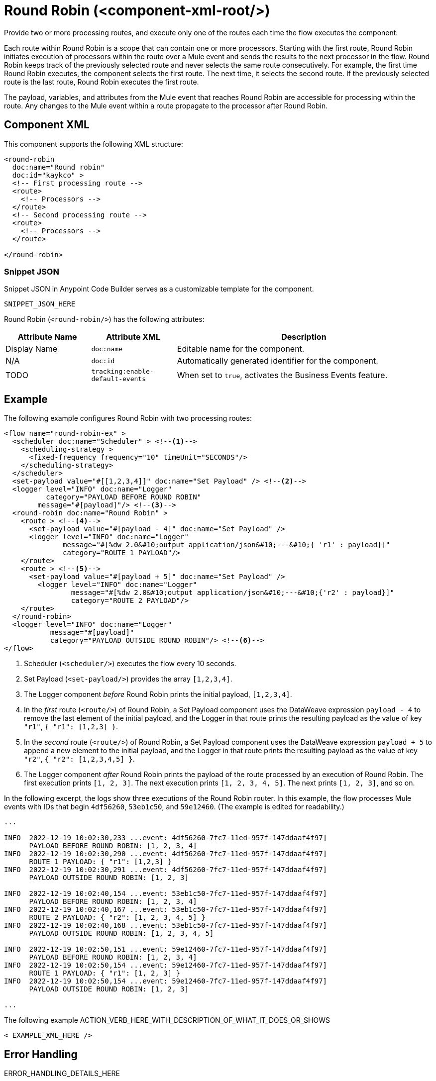 //
//tag::component-title[]

= Round Robin (<component-xml-root/>)

//end::component-title[]
//

//
//tag::component-short-description[]
//     Short description of the form "Do something..." 
//     Example: "Configure log messages anywhere in a flow."

Provide two or more processing routes, and execute only one of the routes each time the flow executes the component.

//end::component-short-description[]
//

//
//tag::component-long-description[]

Each route within Round Robin is a scope that can contain one or more processors. Starting with the first route, Round Robin initiates execution of processors within the route over a Mule event and sends the results to the next processor in the flow. Round Robin keeps track of the previously selected route and never selects the same route consecutively. For example, the first time Round Robin executes, the component selects the first route. The next time, it selects the second route. If the previously selected route is the last route, Round Robin executes the first route.

The payload, variables, and attributes from the Mule event that reaches Round Robin are accessible for processing within the route. Any changes to the Mule event within a route propagate to the processor after Round Robin.

//end::component-long-description[]
//


//SECTION: COMPONENT XML
//
//tag::component-xml-title[]

[[component-xml]]
== Component XML

This component supports the following XML structure:

//end::component-xml-title[]
//
//
//tag::component-xml[]

[source,xml]
----
<round-robin 
  doc:name="Round robin" 
  doc:id="kaykco" >
  <!-- First processing route -->
  <route>
    <!-- Processors -->
  </route>
  <!-- Second processing route -->
  <route>
    <!-- Processors -->
  </route>
      
</round-robin>
----

//end::component-xml[]
//
//tag::component-snippet-json[]

[[snippet]]

=== Snippet JSON

Snippet JSON in Anypoint Code Builder serves as a customizable template for the component. 

[source,xml]
----
SNIPPET_JSON_HERE
----

//end::component-snippet-json[]
//
//
//
//
//TABLE: ROOT XML ATTRIBUTES (for the top-level (root) element)
//tag::component-xml-attributes-root[]

Round Robin (`<round-robin/>`) has the following attributes: 

[%header,cols="1,1,3a"]
|===
| Attribute Name
| Attribute XML 
| Description

| Display Name
| `doc:name` 
| Editable name for the component.

| N/A
| `doc:id` 
| Automatically generated identifier for the component.

| TODO
| `tracking:enable-default-events` 
| When set to `true`, activates the Business Events feature.

|===
//end::component-xml-attributes-root[]
//
//


//SECTION: EXAMPLES
//
//tag::component-examples-title[]

== Example

//end::component-examples-title[]
//
//
//tag::component-xml-ex1[]
[[example1]]

The following example configures Round Robin with two processing routes: 

[source,xml]
----
<flow name="round-robin-ex" >
  <scheduler doc:name="Scheduler" > <!--1-->
    <scheduling-strategy >
      <fixed-frequency frequency="10" timeUnit="SECONDS"/>
    </scheduling-strategy>
  </scheduler>
  <set-payload value="#[[1,2,3,4]]" doc:name="Set Payload" /> <!--2-->
  <logger level="INFO" doc:name="Logger"
          category="PAYLOAD BEFORE ROUND ROBIN"
  	message="#[payload]"/> <!--3-->
  <round-robin doc:name="Round Robin" >
    <route > <!--4-->
      <set-payload value="#[payload - 4]" doc:name="Set Payload" />
      <logger level="INFO" doc:name="Logger"
              message="#[%dw 2.0&#10;output application/json&#10;---&#10;{ 'r1' : payload}]"
	      category="ROUTE 1 PAYLOAD"/>
    </route>
    <route > <!--5-->
      <set-payload value="#[payload + 5]" doc:name="Set Payload" />
        <logger level="INFO" doc:name="Logger"
                message="#[%dw 2.0&#10;output application/json&#10;---&#10;{'r2' : payload}]"
                category="ROUTE 2 PAYLOAD"/>
    </route>
  </round-robin>
  <logger level="INFO" doc:name="Logger"
           message="#[payload]"
	   category="PAYLOAD OUTSIDE ROUND ROBIN"/> <!--6-->
</flow>
----

[calloutlist]
.. Scheduler (`<scheduler/>`) executes the flow every 10 seconds.
.. Set Payload (`<set-payload/>`) provides the array `[1,2,3,4]`.
.. The Logger component _before_ Round Robin prints the initial payload, `[1,2,3,4]`.
.. In the _first_ route (`<route/>`) of Round Robin, a Set Payload component uses the DataWeave expression `payload - 4` to remove the last element of the initial payload, and the Logger in that route prints the resulting payload as the value of key `"r1"`, `{ "r1": [1,2,3] }`.
.. In the _second_ route (`<route/>`) of Round Robin, a Set Payload component uses the DataWeave expression `payload + 5` to append a new element to the initial payload, and the Logger in that route prints the resulting payload as the value of key `"r2"`, `{ "r2": [1,2,3,4,5] }`.
.. The Logger component _after_ Round Robin prints the payload of the route processed by an execution of Round Robin. The first execution prints `[1, 2, 3]`. The next execution prints `[1, 2, 3, 4, 5]`. The next prints `[1, 2, 3]`, and so on.

In the following excerpt, the logs show three executions of the Round Robin router. In this example, the flow processes Mule events with IDs that begin `4df56260`, `53eb1c50`, and `59e12460`. (The example is edited for readability.)

[console,logs]
----
...

INFO  2022-12-19 10:02:30,233 ...event: 4df56260-7fc7-11ed-957f-147ddaaf4f97] 
      PAYLOAD BEFORE ROUND ROBIN: [1, 2, 3, 4]
INFO  2022-12-19 10:02:30,290 ...event: 4df56260-7fc7-11ed-957f-147ddaaf4f97] 
      ROUTE 1 PAYLOAD: { "r1": [1,2,3] }
INFO  2022-12-19 10:02:30,291 ...event: 4df56260-7fc7-11ed-957f-147ddaaf4f97] 
      PAYLOAD OUTSIDE ROUND ROBIN: [1, 2, 3]

INFO  2022-12-19 10:02:40,154 ...event: 53eb1c50-7fc7-11ed-957f-147ddaaf4f97] 
      PAYLOAD BEFORE ROUND ROBIN: [1, 2, 3, 4]
INFO  2022-12-19 10:02:40,167 ...event: 53eb1c50-7fc7-11ed-957f-147ddaaf4f97] 
      ROUTE 2 PAYLOAD: { "r2": [1, 2, 3, 4, 5] }
INFO  2022-12-19 10:02:40,168 ...event: 53eb1c50-7fc7-11ed-957f-147ddaaf4f97] 
      PAYLOAD OUTSIDE ROUND ROBIN: [1, 2, 3, 4, 5]

INFO  2022-12-19 10:02:50,151 ...event: 59e12460-7fc7-11ed-957f-147ddaaf4f97] 
      PAYLOAD BEFORE ROUND ROBIN: [1, 2, 3, 4]
INFO  2022-12-19 10:02:50,154 ...event: 59e12460-7fc7-11ed-957f-147ddaaf4f97] 
      ROUTE 1 PAYLOAD: { "r1": [1, 2, 3] }
INFO  2022-12-19 10:02:50,154 ...event: 59e12460-7fc7-11ed-957f-147ddaaf4f97] 
      PAYLOAD OUTSIDE ROUND ROBIN: [1, 2, 3]

...
----

//The example produces the following output: 

//OUTPUT_HERE 

//end::component-xml-ex1[]
//
//
//tag::component-xml-ex2[]
[[example2]]

The following example ACTION_VERB_HERE_WITH_DESCRIPTION_OF_WHAT_IT_DOES_OR_SHOWS

[source,xml]
----
< EXAMPLE_XML_HERE />
----

//OPTIONAL: SHOW OUTPUT IF HELPFUL
//The example produces the following output: 

//OUTPUT_HERE 

//end::component-xml-ex2[]
//


//SECTION: ERROR HANDLING if needed
//
//tag::component-error-handling[]

[[error-handling]]
== Error Handling

ERROR_HANDLING_DETAILS_HERE

//end::component-error-handling[]
//


//SECTION: SEE ALSO
//
//tag::see-also[]

[[see-also]]
== See Also

* xref:
* xref: 

//end::see-also[]